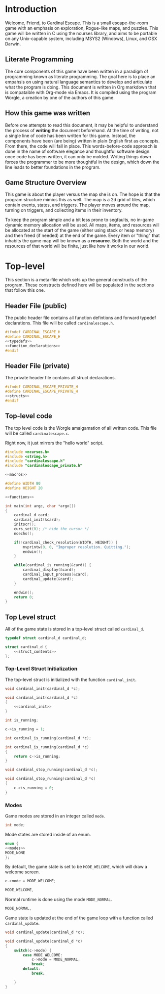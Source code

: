 * Introduction
Welcome, Friend, to Cardinal Escape. This is a small escape-the-room game with
an emphasis on exploration, Rogue-like maps, and puzzles. This game will be
written in C using the ncurses library, and aims to be portable on any
Unix-capable system, including MSYS2 (Windows), Linux, and OSX Darwin.
** Literate Programming
The core components of this game have been written in a paradigm of programming
known as literate programming. The goal here is to place an empahsis on using
natural language semantics to develop and articulate what the program is doing.
This document is written in Org markdown that is compataible with Org-mode via
Emacs. It is compiled using the program Worgle, a creation by one of the authors
of this game.
** How this game was written
Before one attempts to read this document, it may be helpful to understand the
process of *writing* the document beforehand. At the time of writing, not a
single line of code has been written for this game. Instead, the components
have been (are being) written in plain English first as concepts. From there,
the code will fall in place. This words-before-code approach is done in the name
of software elegance and thoughtful software design: once code has been written,
it can only be molded. Writing things down forces the programmer to be
more thoughtful in the design, which down the line leads to better foundations
in the program.
** Game Structure Overview
This game is about the player versus the map she is on. The hope is that the
program structure mimics this as well. The map is a 2d grid of tiles, which
contain events, states, and triggers. The player moves around the map, turning
on triggers, and collecting items in their inventory.

To keep the program simple and a bit less prone to segfaults, no in-game
dynamic memory allocation will be used. All maps, items, and resources will be
allocated at the start of the game (either using stack or heap memory) and then
freed (if needed) at the end of the game. Every item or "thing" that inhabits
the game map will be known as a *resource*. Both the world and the resources
of that world will be finite, just like how it works in our world.
* Top-level
This section is a meta-file which sets up the general constructs
of the program. These constructs defined here will be populated in the sections
that follow this one.
** Header File (public)
The public header file contains all function defintions and forward typedef
declarations. This file will be called =cardinalescape.h=.
#+NAME: header_private
#+BEGIN_SRC c :tangle cardinalescape.h
#ifndef CARDINAL_ESCAPE_H
#define CARDINAL_ESCAPE_H
<<typedefs>>
<<function_declarations>>
#endif
#+END_SRC
** Header File (private)
The private header file contains all struct declarations.

#+NAME: header_private
#+BEGIN_SRC c :tangle cardinalescape_private.h
#ifndef CARDINAL_ESCAPE_PRIVATE_H
#define CARDINAL_ESCAPE_PRIVATE_H
<<structs>>
#endif
#+END_SRC
** Top-level code
The top level code is the Worgle amalgamation of all written code. This
file will be called =cardinalescape.c=.

Right now, it just mirrors the "hello world" script.
#+NAME: top
#+BEGIN_SRC c :tangle cardinalescape.c
#include <ncurses.h>
#include <string.h>
#include "cardinalescape.h"
#include "cardinalescape_private.h"

<<macros>>

#define WIDTH 80
#define HEIGHT 20

<<functions>>

int main(int argc, char *argv[])
{
    cardinal_d card;
    cardinal_init(&card);
    initscr();
    curs_set(0); /* hide the cursor */
    noecho();

    if(!cardinal_check_resolution(WIDTH, HEIGHT)) {
        mvprintw(0, 0, "Improper resolution. Quitting.");
        endwin();
    }

    while(cardinal_is_running(&card)) {
        cardinal_display(&card);
        cardinal_input_process(&card);
        cardinal_update(&card);
    }

    endwin();
    return 0;
}
#+END_SRC
** Top Level struct
All of the game state is stored in a top-level struct called =cardinal_d=.
#+NAME:typedefs
#+BEGIN_SRC c
typedef struct cardinal_d cardinal_d;
#+END_SRC

#+NAME: structs
#+BEGIN_SRC c
struct cardinal_d {
    <<struct_contents>>
};
#+END_SRC
*** Top-Level Struct Initialization
The top-level struct is initialized with the function =cardinal_init=.
#+NAME: function_declarations
#+BEGIN_SRC c
void cardinal_init(cardinal_d *c);
#+END_SRC

#+NAME: functions
#+BEGIN_SRC c
void cardinal_init(cardinal_d *c)
{
    <<cardinal_init>>
}
#+END_SRC

#+NAME: struct_contents
#+BEGIN_SRC c
int is_running;
#+END_SRC

#+NAME: cardinal_init
#+BEGIN_SRC c
c->is_running = 1;
#+END_SRC

#+NAME: function_declarations
#+BEGIN_SRC c
int cardinal_is_running(cardinal_d *c);
#+END_SRC

#+NAME: functions
#+BEGIN_SRC c
int cardinal_is_running(cardinal_d *c)
{
    return c->is_running;
}
#+END_SRC

#+NAME: function_declarations
#+BEGIN_SRC c
void cardinal_stop_running(cardinal_d *c);
#+END_SRC

#+NAME: functions
#+BEGIN_SRC c
void cardinal_stop_running(cardinal_d *c)
{
    c->is_running = 0;
}
#+END_SRC
*** Modes
Game modes are stored in an integer called =mode=.
#+NAME: struct_contents
#+BEGIN_SRC c
int mode;
#+END_SRC

Mode states are stored inside of an enum.

#+NAME: macros
#+BEGIN_SRC c
enum {
<<modes>>
MODE_NONE
};
#+END_SRC

By default, the game state is set to be =MODE_WELCOME=, which
will draw a welcome screen.

#+NAME: cardinal_init
#+BEGIN_SRC c
c->mode = MODE_WELCOME;
#+END_SRC

#+NAME: modes
#+BEGIN_SRC c
MODE_WELCOME,
#+END_SRC

Normal runtime is done using the mode =MODE_NORMAL=.

#+NAME: modes
#+BEGIN_SRC c
MODE_NORMAL,
#+END_SRC

Game state is updated at the end of the game loop with a function called
=cardinal_update=.

#+NAME: function_declarations
#+BEGIN_SRC c
void cardinal_update(cardinal_d *c);
#+END_SRC

#+NAME: functions
#+BEGIN_SRC c
void cardinal_update(cardinal_d *c)
{
    switch(c->mode) {
        case MODE_WELCOME:
            c->mode = MODE_NORMAL;
            break;
        default:
            break;

    }
}
#+END_SRC
